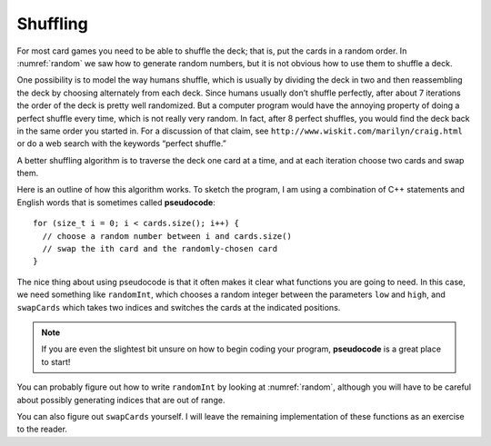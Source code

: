 
.. _shuffling:

Shuffling
---------

For most card games you need to be able to shuffle the deck; that is,
put the cards in a random order. In :numref:`random` we
saw how to generate random numbers, but it is not obvious how to use
them to shuffle a deck.

One possibility is to model the way humans shuffle, which is usually by
dividing the deck in two and then reassembling the deck by choosing
alternately from each deck. Since humans usually don’t shuffle
perfectly, after about 7 iterations the order of the deck is pretty well
randomized. But a computer program would have the annoying property of
doing a perfect shuffle every time, which is not really very random. In
fact, after 8 perfect shuffles, you would find the deck back in the same
order you started in. For a discussion of that claim, see
``http://www.wiskit.com/marilyn/craig.html`` or do a web search with the
keywords “perfect shuffle.”

A better shuffling algorithm is to traverse the deck one card at a time,
and at each iteration choose two cards and swap them.

Here is an outline of how this algorithm works. To sketch the program, I
am using a combination of C++ statements and English words that is
sometimes called **pseudocode**:

::

     for (size_t i = 0; i < cards.size(); i++) {
       // choose a random number between i and cards.size()
       // swap the ith card and the randomly-chosen card
     }

The nice thing about using pseudocode is that it often makes it clear
what functions you are going to need. In this case, we need something
like ``randomInt``, which chooses a random integer between the
parameters ``low`` and ``high``, and ``swapCards`` which takes two
indices and switches the cards at the indicated positions.

.. index::
   single: pseudocode

.. note::
   If you are even the slightest bit unsure on how to begin coding
   your program, **pseudocode** is a great place to start!

You can probably figure out how to write ``randomInt`` by looking at
:numref:`random`, although you will have to be careful
about possibly generating indices that are out of range.

You can also figure out ``swapCards`` yourself. I will leave the
remaining implementation of these functions as an exercise to the
reader.

.. mchoice:: shuffling_1
   :answer_a: cstdlib
   :answer_b: iostream
   :answer_c: strings
   :answer_d: cmath
   :correct: a
   :feedback_a: Correct!
   :feedback_b: This is the library for streaming cin and cout.
   :feedback_c: This is the library for strings.
   :feedback_d: This is the library for math functions.

   Which library should we include to create random numbers?

.. activecode:: shuffling_2
   :language: cpp
   :compileargs: [ '-Wall', '-Werror', '-Wno-sign-compare' ]

   Try writing the ``randomInt`` and ``swapCards`` functions in the commented sections
   of the active code below. Once you're done with ``randomInt`` and ``swapCards``,
   try using them to implement the ``Deck`` member function ``shuffleDeck``. If done correctly,
   the program should output a shuffled deck of cards. If you stuck, you can reveal the 
   extra problems at the end for help. 
   ~~~~
   #include <iostream>
   #include <string>
   #include <vector>
   #include <cstdlib>
   using namespace std;

   enum Suit { CLUBS, DIAMONDS, HEARTS, SPADES };

   enum Rank { ACE=1, TWO, THREE, FOUR, FIVE, SIX, SEVEN, EIGHT, NINE,
   TEN, JACK, QUEEN, KING };

   int randomInt (int low, int high) {
       // ``randomInt`` should choose a random integer between
       // the low and high parameters and return an integer.
       // Delete the return 0 and write your implementation here.
       return 0;
   }

   struct Card {
       Rank rank;
       Suit suit;
       Card ();
       Card (Suit s, Rank r);
       void print () const;
   };

   struct Deck {
       vector<Card> cards;
       Deck ();
       void print () const;
       void swapCards (int index1, int index2);
       void shuffleDeck ();
   };

   void Deck::swapCards (int index1, int index2) {
       // ``swapCards`` should take two indices and switch the cards
       // at the indicated positions. Write your implementation here.
   }

   void Deck::shuffleDeck () {
       // Follow the pseudocode from above and use ``randomInt`` and 
       // ``swapCards`` to write the ``shuffle`` member function. 
       // Write your implementation here.
   }

   int main() {
       Deck deck;
       deck.shuffleDeck ();
       deck.print ();
   }

   ====
   Card::Card () {
       suit = SPADES;  rank = ACE;
   }

   Card::Card (Suit s, Rank r) {
       suit = s;  rank = r;
   }

   void Card::print () const {
       vector<string> suits (4);
       suits[0] = "Clubs";
       suits[1] = "Diamonds";
       suits[2] = "Hearts";
       suits[3] = "Spades";

       vector<string> ranks (14);
       ranks[1] = "Ace";
       ranks[2] = "2";
       ranks[3] = "3";
       ranks[4] = "4";
       ranks[5] = "5";
       ranks[6] = "6";
       ranks[7] = "7";
       ranks[8] = "8";
       ranks[9] = "9";
       ranks[10] = "10";
       ranks[11] = "Jack";
       ranks[12] = "Queen";
       ranks[13] = "King";

       cout << ranks[rank] << " of " << suits[suit] << endl;
   }

   Deck::Deck () {
       vector<Card> temp (52);
       cards = temp;

       int i = 0;
       for (Suit suit = CLUBS; suit <= SPADES; suit = Suit(suit+1)) {
           for (Rank rank = ACE; rank <= KING; rank = Rank(rank+1)) {
               cards[i].suit = suit;
               cards[i].rank = rank;
               i++;
           }
       }
   }

   void Deck::print () const {
       for (size_t i = 0; i < cards.size(); i++) {
           cards[i].print ();
       }
   }

.. reveal:: shuffle_reveal_1
   :showtitle: randomInt Help
   :hidetitle: Hide Problem

   .. parsonsprob:: shuffling_help_1
      :numbered: left
      :adaptive:

      Let's write the code for the randomInt function. randomInt should take two parameters,
      low and high, and return a random integer between them, inclusive.
      -----
      int randomInt (int low, int high) {
      =====
      int randomInt () {                         #paired
      =====
       srand (time(NULL));
      =====
       int x = random ();
      =====
       int y = x % (high - low + 1) + low; 
      =====
       int y = x % high;                         #paired
      =====
       return y;
      }
      =====
       return x;                         #paired
      }

.. reveal:: shuffle_reveal_2
   :showtitle: swapCards Help
   :hidetitle: Hide Problem

   .. parsonsprob:: shuffling_help_2
      :numbered: left
      :adaptive:

      Let's write the code for the swapCards function. We'll write swapCards
      as a Deck member function that takes two indices as parameters.
      -----
      void Deck::swapCards (int index1, int index2) {
      =====
      void Card::swapCards (int index1, int index2) {                         #paired
      =====
       Card temp = cards[index1];
      =====
       cards[index1] = cards[index2]; 
      =====
       cards[index2] = cards[index1];                         #paired 
      =====
       cards[index2] = temp;
      }

.. reveal:: shuffle_reveal_3
   :showtitle: shuffleDeck Help
   :hidetitle: Hide Problem

   .. parsonsprob:: shuffling_help_3
      :numbered: left
      :adaptive:

      Let's write the code for the shuffleDeck function. We'll use randomInt
      and swapCards in our implementation of shuffleDeck.
      -----
      void Deck::shuffleDeck () {
      =====
      Deck Deck::shuffleDeck (Deck deck) {                         #paired
      =====
       for (size_t i = 0; i < cards.size(); i++) {
      =====
        int x = randomInt (i, cards.size() - 1); 
      =====
        int x = randomInt (i, cards.size());                         #paired 
      =====
        swapCards (i, x);
       }
      }


